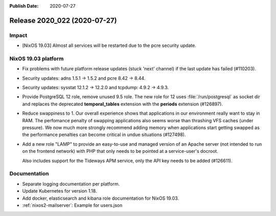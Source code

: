 :Publish Date: 2020-07-27

Release 2020_022 (2020-07-27)
-----------------------------

Impact
^^^^^^

* [NixOS 19.03] Almost all services will be restarted due to the pcre security update.


NixOS 19.03 platform
^^^^^^^^^^^^^^^^^^^^

* Fix problems with future platform release updates (stuck 'next' channel) if
  the last update has failed (#110203).
* Security updates: adns 1.5.1 -> 1.5.2 and pcre 8.42 -> 8.44.
* Security updates: sysstat 12.1.2 -> 12.2.0 and tcpdump: 4.9.2 -> 4.9.3.
* Provide PostgreSQL 12 role, remove unused 9.5 role. The new role for 12 uses
  :file:`/run/postgresql` as socket dir and replaces the deprecated
  **temporal_tables** extension with the **periods** extension (#126897).
* Reduce swappiness to 1. Our overall experience shows that applications in our environment
  really want to stay in RAM. The perfomance penalty of swapping applications also seems worse
  than thrashing VFS caches (under pressure). We now much more strongly recommend adding
  memory when applications start getting swapped as the performance penalties can become
  critical in undue situations (#127498).
* Add a new role "LAMP" to provide an easy-to-use and managed version of an Apache server
  (not intended to run on the frontend network) with PHP that only needs to be pointed at
  a service-user's docroot.

  Also includes support for the Tideways APM service, only the API key needs to be added (#126611).




Documentation
^^^^^^^^^^^^^

* Separate logging documentation per platform.
* Update Kubernetes for version 1.18.
* Add docker, elasticsearch and kibana role documentation for NixOS 19.03.
* :ref:`nixos2-mailserver`: Example for users.json


.. vim: set spell spelllang=en:

